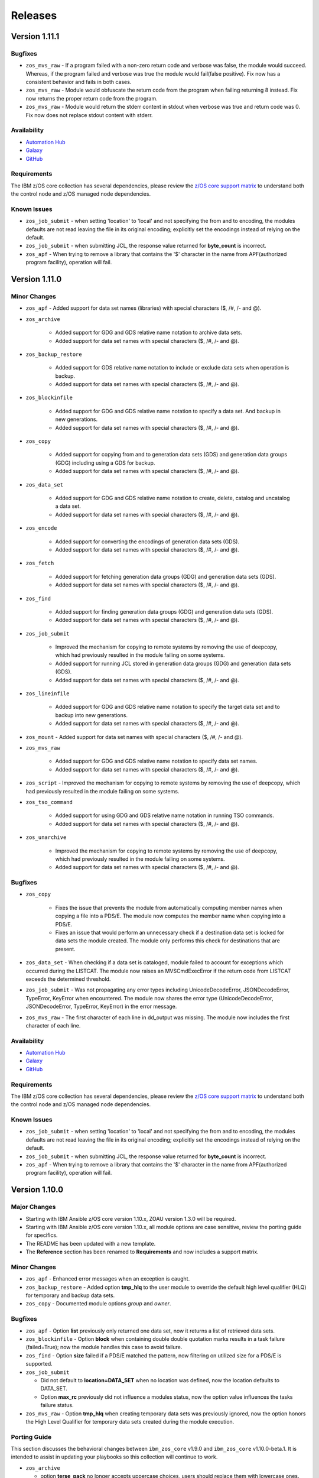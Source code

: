 .. ...........................................................................
.. © Copyright IBM Corporation 2020, 2024                                    .
.. ...........................................................................

========
Releases
========

Version 1.11.1
==============

Bugfixes
--------

- ``zos_mvs_raw`` - If a program failed with a non-zero return code and verbose was false, the module would succeed. Whereas, if the program failed and verbose was true the module would fail(false positive). Fix now has a consistent behavior and fails in both cases.
- ``zos_mvs_raw`` - Module would obfuscate the return code from the program when failing returning 8 instead. Fix now returns the proper return code from the program.
- ``zos_mvs_raw`` - Module would return the stderr content in stdout when verbose was true and return code was 0. Fix now does not replace stdout content with stderr.

Availability
------------

* `Automation Hub`_
* `Galaxy`_
* `GitHub`_

Requirements
------------

The IBM z/OS core collection has several dependencies, please review the `z/OS core support matrix`_ to understand both the
control node and z/OS managed node dependencies.

Known Issues
------------
- ``zos_job_submit`` - when setting 'location' to 'local' and not specifying the from and to encoding, the modules defaults are not read leaving the file in its original encoding; explicitly set the encodings instead of relying on the default.
- ``zos_job_submit`` - when submitting JCL, the response value returned for **byte_count** is incorrect.
- ``zos_apf`` - When trying to remove a library that contains the '$' character in the name from APF(authorized program facility), operation will fail.

Version 1.11.0
==============

Minor Changes
-------------

- ``zos_apf`` - Added support for data set names (libraries) with special characters ($, /#, /- and @).
- ``zos_archive``

   - Added support for GDG and GDS relative name notation to archive data sets.
   - Added support for data set names with special characters ($, /#, /- and @).

- ``zos_backup_restore``

   - Added support for GDS relative name notation to include or exclude data sets when operation is backup.
   - Added support for data set names with special characters ($, /#, /- and @).

- ``zos_blockinfile``

   - Added support for GDG and GDS relative name notation to specify a data set. And backup in new generations.
   - Added support for data set names with special characters ($, /#, /- and @).

- ``zos_copy``

   - Added support for copying from and to generation data sets (GDS) and generation data groups (GDG) including using a GDS for backup.
   - Added support for data set names with special characters ($, /#, /- and @).

- ``zos_data_set``

   - Added support for GDG and GDS relative name notation to create, delete, catalog and uncatalog a data set.
   - Added support for data set names with special characters ($, /#, /- and @).

- ``zos_encode``

   - Added support for converting the encodings of generation data sets (GDS).
   - Added support for data set names with special characters ($, /#, /- and @).

- ``zos_fetch``

   - Added support for fetching generation data groups (GDG) and generation data sets (GDS).
   - Added support for data set names with special characters ($, /#, /- and @).

- ``zos_find``

   - Added support for finding generation data groups (GDG) and generation data sets (GDS).
   - Added support for data set names with special characters ($, /#, /- and @).

- ``zos_job_submit``

   - Improved the mechanism for copying to remote systems by removing the use of deepcopy, which had previously resulted in the module failing on some systems.
   - Added support for running JCL stored in generation data groups (GDG) and generation data sets (GDS).
   - Added support for data set names with special characters ($, /#, /- and @).

- ``zos_lineinfile``

   - Added support for GDG and GDS relative name notation to specify the target data set and to backup into new generations.
   - Added support for data set names with special characters ($, /#, /- and @).

- ``zos_mount`` - Added support for data set names with special characters ($, /#, /- and @).
- ``zos_mvs_raw``

   - Added support for GDG and GDS relative name notation to specify data set names.
   - Added support for data set names with special characters ($, /#, /- and @).

- ``zos_script`` - Improved the mechanism for copying to remote systems by removing the use of deepcopy, which had previously resulted in the module failing on some systems.
- ``zos_tso_command``

   - Added support for using GDG and GDS relative name notation in running TSO commands.
   - Added support for data set names with special characters ($, /#, /- and @).

- ``zos_unarchive``

   - Improved the mechanism for copying to remote systems by removing the use of deepcopy, which had previously resulted in the module failing on some systems.
   - Added support for data set names with special characters ($, /#, /- and @).

Bugfixes
--------

- ``zos_copy``

   - Fixes the issue that prevents the module from automatically computing member names when copying a file into a PDS/E. The module now computes the member name when copying into a PDS/E.
   - Fixes an issue that would perform an unnecessary check if a destination data set is locked for data sets the module created. The module only performs this check for destinations that are present.

- ``zos_data_set`` - When checking if a data set is cataloged, module failed to account for exceptions which occurred during the LISTCAT. The module now raises an MVSCmdExecError if the return code from LISTCAT exceeds the determined threshold.
- ``zos_job_submit`` - Was not propagating any error types including UnicodeDecodeError, JSONDecodeError, TypeError, KeyError when encountered. The module now shares the error type (UnicodeDecodeError, JSONDecodeError, TypeError, KeyError) in the error message.
- ``zos_mvs_raw`` - The first character of each line in dd_output was missing. The module now includes the first character of each line.

Availability
------------

* `Automation Hub`_
* `Galaxy`_
* `GitHub`_

Requirements
------------

The IBM z/OS core collection has several dependencies, please review the `z/OS core support matrix`_ to understand both the
control node and z/OS managed node dependencies.

Known Issues
------------
- ``zos_job_submit`` - when setting 'location' to 'local' and not specifying the from and to encoding, the modules defaults are not read leaving the file in its original encoding; explicitly set the encodings instead of relying on the default.
- ``zos_job_submit`` - when submitting JCL, the response value returned for **byte_count** is incorrect.
- ``zos_apf`` - When trying to remove a library that contains the '$' character in the name from APF(authorized program facility), operation will fail.

Version 1.10.0
==============

Major Changes
-------------

- Starting with IBM Ansible z/OS core version 1.10.x, ZOAU version 1.3.0 will be required.
- Starting with IBM Ansible z/OS core version 1.10.x, all module options are case sensitive,
  review the porting guide for specifics.
- The README has been updated with a new template.
- The **Reference** section has been renamed to **Requirements** and now includes a support matrix.

Minor Changes
-------------

- ``zos_apf`` - Enhanced error messages when an exception is caught.
- ``zos_backup_restore`` - Added option **tmp_hlq** to the user module to override the default high level qualifier (HLQ) for temporary and backup data sets.
- ``zos_copy`` - Documented module options `group` and `owner`.

Bugfixes
--------

- ``zos_apf`` - Option **list** previously only returned one data set, now it returns a list of retrieved data sets.
- ``zos_blockinfile`` - Option **block** when containing double double quotation marks results in a task failure (failed=True); now the module handles this case to avoid failure.
- ``zos_find`` - Option **size** failed if a PDS/E matched the pattern, now filtering on utilized size for a PDS/E is supported.

- ``zos_job_submit``

  - Did not default to **location=DATA_SET** when no location was defined, now the location defaults to DATA_SET.
  - Option **max_rc** previously did not influence a modules status, now the option value influences the tasks failure status.

- ``zos_mvs_raw`` - Option **tmp_hlq** when creating temporary data sets was previously ignored, now the option honors the High Level Qualifier for temporary data sets created during the module execution.

Porting Guide
-------------

This section discusses the behavioral changes between ``ibm_zos_core`` v1.9.0 and ``ibm_zos_core`` v1.10.0-beta.1.
It is intended to assist in updating your playbooks so this collection will continue to work.

- ``zos_archive``

  - option **terse_pack** no longer accepts uppercase choices, users should replace them with lowercase ones.
  - suboption **record_format** of **dest_data_set** no longer accepts uppercase choices, users should replace them with lowercase ones.
  - suboption **space_type** of **dest_data_set** no longer accepts uppercase choices, users should replace them with lowercase ones.
  - suboption **type** of **dest_data_set** no longer accepts uppercase choices, users should replace them with lowercase ones.

- ``zos_backup_restore`` - option **space_type** no longer accepts uppercase choices, users should replace them with lowercase ones.

- ``zos_copy``

  - suboption **record_format** of **dest_data_set** no longer accepts uppercase choices, users should replace them with lowercase ones.
  - suboption **space_type** of **dest_data_set** no longer accepts uppercase choices, users should replace them with lowercase ones.
  - suboption **type** of **dest_data_set** no longer accepts uppercase choices, users should replace them with lowercase ones.

- ``zos_data_set``

  - option **record_format** no longer accepts uppercase choices, users should replace them with lowercase ones.
  - option **space_type** no longer accepts uppercase choices, users should replace them with lowercase ones.
  - option **type** no longer accepts uppercase choices, users should replace them with lowercase ones.
  - options inside **batch** no longer accept uppercase choices, users should replace them with lowercase ones.

- ``zos_job_submit`` - option **location** no longer accepts uppercase choices, users should replace them with lowercase ones.

- ``zos_mount``

  - option **automove** no longer accepts uppercase choices, users should replace them with lowercase ones.
  - option **fs_type** no longer accepts uppercase choices, users should replace them with lowercase ones.
  - option **mount_opts** no longer accepts uppercase choices, users should replace them with lowercase ones.
  - option **tag_untagged** no longer accepts uppercase choices, users should replace them with lowercase ones.
  - option **unmount_opts** no longer accepts uppercase choices, users should replace them with lowercase ones.

- ``zos_mvs_raw``

  - options inside **dd_concat** no longer accept uppercase choices, users should replace them with lowercase ones.
  - suboption **record_format** of **dd_data_set** no longer accepts uppercase choices, users should replace them with lowercase ones.
  - suboption **record_format** of **dd_unix** no longer accepts uppercase choices, users should replace them with lowercase ones.
  - suboption **space_type** of **dd_data_set** no longer accepts uppercase choices, users should replace them with lowercase ones.
  - suboption **type** of **dd_data_set** no longer accepts uppercase choices, users should replace them with lowercase ones.
  - suboptions **disposition_normal** and **disposition_abnormal** of **dd_data_set** no longer accept **catlg** and **uncatlg** as choices. This also applies when defining a **dd_data_set** inside **dd_concat**.

- ``zos_unarchive``

  - suboption **record_format** of **dest_data_set** no longer accepts uppercase choices, users should replace them with lowercase ones.
  - suboption **space_type** of **dest_data_set** no longer accepts uppercase choices, users should replace them with lowercase ones.
  - suboption **type** of **dest_data_set** no longer accepts uppercase choices, users should replace them with lowercase ones.

Availability
------------

* `Automation Hub`_
* `Galaxy`_
* `GitHub`_

Requirements
------------

The IBM z/OS core collection has several dependencies, please review the `z/OS core support matrix`_ to understand both the
controller and z/OS managed node dependencies.

Known Issues
------------
- ``zos_job_submit`` - when setting 'location' to 'local' and not specifying the from and to encoding, the modules defaults are not read leaving the file in its original encoding; explicitly set the encodings instead of relying on the default.
- ``zos_job_submit`` - when submitting JCL, the response value returned for **byte_count** is incorrect.
- ``zos_data_set`` - When data set creation fails, exception can throw a bad import error instead of data set creation error.
- ``zos_copy`` - To use this module, you must define the RACF FACILITY class profile and allow READ access to RACF FACILITY profile MVS.MCSOPER.ZOAU. If your system uses a different security product, consult that product's documentation to configure the required security classes.
- ``zos_job_submit``, ``zos_job_output``, ``zos_operator_action_query`` - encounters JSON decoding (DecodeError, TypeError, KeyError) errors when interacting with results that contain non-printable UTF-8 characters in the response. This will be addressed in **ZOAU version 1.3.2** and later.

   - Some options to work around this known issue are:

      - Specify that the ASA assembler option be enabled to instruct the assembler to use ANSI control characters instead of machine code control characters.
      - Ignore module errors by using  **ignore_errors:true** for a specific playbook task.
      - If the error is resulting from a batch job, add **ignore_errors:true** to the task and capture the output into a registered variable to extract the
        job ID with a regular expression. Then use ``zos_job_output`` to display the DD without the non-printable character such as the DD **JESMSGLG**.
      - If the error is the result of a batch job, set option **return_output** to false so that no DDs are read which could contain the non-printable UTF-8 characters.

- In the past, choices could be defined in either lower or upper case. Now, only the case that is identified in the docs can be set, this is so that the collection can continue to maintain certified status.
- Use of special characters (#, @, $, \- ) in different options like data set names and commands is not fully supported, some modules support them but is the user responsibility to escape them. Read each module documentation for further details.

Version 1.9.2
=============

Bugfixes
--------

- ``zos_copy`` - when creating the destination data set, the module would unnecessarily check if a data set is locked by another process. The module no longer performs this check when it creates the data set.

Availability
------------

* `Automation Hub`_
* `Galaxy`_
* `GitHub`_

Requirements
------------

The IBM z/OS core collection has several dependencies, please review the `z/OS core support matrix`_ to understand both the
controller and z/OS managed node dependencies.

Known Issues
------------

- ``zos_job_submit`` - when setting 'location' to 'LOCAL' and not specifying the from and to encoding, the modules defaults are not read leaving the file in its original encoding; explicitly set the encodings instead of relying on the default.
- ``zos_job_submit`` - when submitting JCL, the response value returned for **byte_count** is incorrect.

- ``zos_job_submit``, ``zos_job_output``, ``zos_operator_action_query`` - encounters UTF-8 decoding errors when interacting with results that contain non-printable UTF-8 characters in the response. This has been addressed in this release and corrected with **ZOAU version 1.2.5.6** or later.

   - If the appropriate level of ZOAU can not be installed, some options are to:

      - Specify that the ASA assembler option be enabled to instruct the assembler to use ANSI control characters instead of machine code control characters.
      - Ignore module errors by using  **ignore_errors:true** for a specific playbook task.
      - If the error is resulting from a batch job, add **ignore_errors:true** to the task and capture the output into a registered variable to extract the
        job ID with a regular expression. Then use ``zos_job_output`` to display the DD without the non-printable character such as the DD **JESMSGLG**.
      - If the error is the result of a batch job, set option **return_output** to false so that no DDs are read which could contain the non-printable UTF-8 characters.

- ``zos_data_set`` - An undocumented option **size** was defined in module **zos_data_set**, this has been removed to satisfy collection certification, use the intended and documented **space_primary** option.

- In the past, choices could be defined in either lower or upper case. Now, only the case that is identified in the docs can be set, this is so that the collection can continue to maintain certified status.

Version 1.9.1
=============

Bugfixes
--------

- ``zos_find`` - Option size failed if a PDS/E matched the pattern, now filtering on utilized size for a PDS/E is supported.
- ``zos_mvs_raw`` - Option **tmp_hlq** when creating temporary data sets was previously ignored, now the option honors the High Level Qualifier for temporary data sets created during the module execution.

Known Issues
------------

- ``zos_job_submit`` - when setting 'location' to 'local' and not specifying the from and to encoding, the modules defaults are not read leaving the file in its original encoding; explicitly set the encodings instead of relying on the default.
- ``zos_job_submit`` - when submitting JCL, the response value returned for **byte_count** is incorrect.

- ``zos_job_submit``, ``zos_job_output``, ``zos_operator_action_query`` - encounters UTF-8 decoding errors when interacting with results that contain non-printable UTF-8 characters in the response. This has been addressed in this release and corrected with **ZOAU version 1.2.5.6** or later.

   - If the appropriate level of ZOAU can not be installed, some options are to:

      - Specify that the ASA assembler option be enabled to instruct the assembler to use ANSI control characters instead of machine code control characters.
      - Ignore module errors by using  **ignore_errors:true** for a specific playbook task.
      - If the error is resulting from a batch job, add **ignore_errors:true** to the task and capture the output into a registered variable to extract the
        job ID with a regular expression. Then use ``zos_job_output`` to display the DD without the non-printable character such as the DD **JESMSGLG**.
      - If the error is the result of a batch job, set option **return_output** to false so that no DDs are read which could contain the non-printable UTF-8 characters.

- ``zos_data_set`` - An undocumented option **size** was defined in module **zos_data_set**, this has been removed to satisfy collection certification, use the intended and documented **space_primary** option.

Availability
------------

* `Automation Hub`_
* `Galaxy`_
* `GitHub`_

Requirements
------------

The IBM z/OS core collection has several dependencies, please review the `z/OS core support matrix`_ to understand both the
controller and z/OS managed node dependencies.

Version 1.9.0
=============

Major Changes
-------------
  - IBM Ansible z/OS core collection (**ibm_zos_core**) version 1.9.0 will be the last release to support ZOAU 1.2.x.

    - IBM Ansible z/OS core version 1.9.0 will continue to receive security updates and bug fixes.

  - Starting with IBM Ansible z/OS core version 1.10.0, ZOAU version 1.3.0 will be required.
  - IBM Open Enterprise SDK for Python version 3.9.x is no longer supported.

Minor Changes
-------------
- ``zos_apf`` - Improved exception handling when the module is unable to process a response originating as a batch update.
- ``zos_copy`` - Improved performance when copying multiple members from one PDS/E to another PDS/E.
- ``zos_job_output`` - Has been enhanced to allow for both a job ID and owner to be selected when obtaining job output, removing the prior mutual exclusivity.
- ``zos_operator`` - Improved the modules handling of ZOAU import errors allowing for the traceback to flow back to the source.
- ``zos_job_query`` - Improved the modules handling of ZOAU import errors allowing for the traceback to flow back to the source.
- ``zos_job_submit``

    - Improved messages in the action plugin.
    - Improved the action plugin performance, flow and use of undocumented variables.
    - Improved the modules handling of ZOAU import errors allowing for the traceback to flow back to the source.
    - Improved job status support, now the supported statuses for property **ret_code[msg]** are:

      - Job status **ABEND** indicates the job ended abnormally.
      - Job status **AC** indicates the job is active, often a started task or job taking long.
      - Job status **CAB** indicates a converter abend.
      - Job status **CANCELED** indicates the job was canceled.
      - Job status **CNV** indicates a converter error.
      - Job status **FLU** indicates the job was flushed.
      - Job status **JCLERR** or **JCL ERROR** indicates the JCL has an error.
      - Job status **SEC** or **SEC ERROR** indicates the job as encountered a security error.
      - Job status **SYS** indicates a system failure.
      - Job status **?** indicates status can not be determined.

- ``zos_tso_command``

    - Has been updated with a new example demonstrating how to explicitly execute a REXX script in a data set.
    - Has been updated with a new example demonstrating how to chain multiple TSO commands into one invocation using semicolons.

- ``zos_mvs_raw``

    - Has been enhanced to ensure that **instream-data** for option **dd_input** contain blanks in columns 1 and 2 while retaining a maximum length
      of 80 columns for strings and a list of strings. This is generally the requirement for most z/OS programs.
    - Has been updated with new examples demonstrating a YAML block indicator, often helpful when wanting to control the
      **instream-data** formatting.


Bugfixes
--------

- ``zos_apf`` - Fixed an issue that when **operation=list** was selected and more than one data set entry was fetched, only one
  data set was returned, now the complete list is returned.

- ``zos_copy``

    - Fixed an issue that when copying an aliased executable from a data set to a non-existent data set, the destination
      datasets primary and secondary extents would not match the source data set extent sizes.
    - Fixed an issue when performing a copy operation to an existing file, the copied file resulted in having corrupted contents.

- ``zos_job_submit``

    - Fixed an issue that when no **location** is set, the default is not correctly configured to **location=DATA_SET**.
    - Fixed an issue that when a JCL error is encountered, the **ret_code[msg_code]** no longer will contain the multi line marker used to coordinate errors.
    - Fixed an issue that when a response was returned, the property **ret_code[msg_text]** was incorrectly returned over **ret_code[msg_txt]**.
    - Fixed an issue that when JCL contained **TYPRUN=SCAN**, the module would fail. The module no longer fails and an appropriate message and response is returned.
    - Fixed an issue that when JCL contained either **TYPRUN=COPY**, **TYPRUN=HOLD**, or **TYPRUN=JCLHOLD** an improper message was returned and the job submission failed.
      Now the job will fail under the condition that the module has exceeded its wait time and return a proper message.
    - Fixed an issue where when option **wait_time_s** was used, the duration would be approximately 5 seconds longer than what was reported in the duration.
      Now the duration is from when the job is submitted to when the module reads the job output.

- ``zos_job_output`` - Fixed an issue that when using a job ID with less than 8 characters, would result in a traceback. The fix
  supports shorter job IDs as well as the use of wildcards.

- ``zos_job_query`` - Fixed an issue that when using a job ID with less than 8 characters, would result in a traceback. The fix
  supports shorter job IDs as well as the use of wildcards.

- ``zos_unarchive``

    - Fixed an issue that when using a local file with the USS format option, the module would fail to send the archive to the managed node.
    - Fixed an issue that occurred when unarchiving USS files, the module would leave temporary files behind on the managed node.

- ``module_utils``

    - ``job.py`` - Improved exception handling and added a message inside the **content** of the **ddname** when a non-printable
      character (character that can not be converted to UTF-8) is encountered.
    - ``data_set.py`` - Fixed an issue that when a volser name less than 6 characters was encountered, the volser name was padded with hyphens to have length 6.


Known Issues
------------

Several modules have reported UTF-8 decoding errors when interacting with results that contain non-printable UTF-8 characters in the response.

- This occurs when a module receives content that does not correspond to a UTF-8 value. These include modules ``zos_job_submit``, ``zos_job_output``,
  ``zos_operator_action_query``` but are not limited to this list. This has been addressed in this release and corrected with **ZOAU version 1.2.5.6**.
- If the appropriate level of ZOAU can not be installed, some options are to:

  - Specify that the ASA assembler option be enabled to instruct the assembler to use ANSI control characters instead of machine code control characters.
  - Ignore module errors by using  **ignore_errors:true** for a specific playbook task.
  - If the error is resulting from a batch job, add **ignore_errors:true** to the task and capture the output into a registered variable to extract the
    job ID with a regular expression. Then use ``zos_job_output`` to display the DD without the non-printable character such as the DD **JESMSGLG**.
  - If the error is the result of a batch job, set option **return_output** to false so that no DDs are read which could contain the non-printable UTF-8 characters.

An undocumented option **size** was defined in module **zos_data_set**, this has been removed to satisfy collection certification, use the intended
and documented **space_primary** option.

Availability
------------

* `Automation Hub`_
* `Galaxy`_
* `GitHub`_

Requirements
------------

The IBM z/OS core collection has several dependencies, please review the `z/OS core support matrix`_ to understand both the
controller and z/OS managed node dependencies.

Version 1.8.0
=============

New Modules
-----------

- ``zos_script`` - Run scripts in z/OS

Minor Changes
-------------
- ``zos_archive``

    - Add validation into path joins to detect unauthorized path traversals.
    - Enhanced test cases to use test lines the same length of the record length.
- ``zos_copy``

    - Add validation into path joins to detect unauthorized path traversals.
    - Add new option `force_lock` that can copy into data sets that are already in use by other processes (DISP=SHR). User needs to use with caution because this is subject to race conditions and can lead to data loss.
    - Includes a new option `executable` that enables copying of executables such as load modules or program objects to both USS and partitioned data sets. When the `dest` option contains a non-existent data set, `zos_copy` will create a data set with the appropriate attributes for an executable.
    - Introduces a new option 'aliases' to enable preservation of member aliases when copying data to partitioned data sets (PDS) destinations from USS or other PDS sources. Copying aliases of text based members to/from USS is not supported.
    - Add support in zos_copy for text files and data sets containing ASA control characters.
- ``zos_fetch`` - Add validation into path joins to detect unauthorized path traversals.
- ``zos_job_submit``

    - Change action plugin call from copy to zos_copy.
    - Previous code did not return output, but still requested job data from the target system. This changes to honor `return_output=false` by not querying the job dd segments at all.
- ``zos_operator`` - Changed system to call `wait=true` parameter to zoau call. Requires zoau 1.2.5 or later.
- ``zos_operator_action_query`` - Add a max delay of 5 seconds on each part of the operator_action_query. Requires zoau 1.2.5 or later.
- ``zos_unarchive``

    - Add validation into path joins to detect unauthorized path traversals.
    - Enhanced test cases to use test lines the same length of the record length.
- ``module_utils/template`` - Add validation into path joins to detect unauthorized path traversals.
- ``zos_tso_command`` - Add example for executing explicitly a REXX script from a data set.
- ``zos_script`` - Add support for remote_tmp from the Ansible configuration to setup where temporary files will be created, replacing the module option tmp_path.

Bugfixes
--------

- ``zos_copy``

    - Update option to include `LIBRARY` as dest_dataset/suboption value. Documentation updated to reflect this change.
    - When copying an executable data set from controller to managed node, copy operation failed with an encoding error. Fix now avoids encoding when `executable` option is selected.
    - When copying an executable data set with aliases and destination did not exist, destination data set was created with wrong attributes. Fix now creates destination data set with the same attributes as the source.
    - When performing a copy operation to an existing file, the copied file resulted in having corrupted contents. Fix now implements a workaround to not use the specific copy routine that corrupts the file contents.
- ``zos_job_submit``

    - Temporary files were created in tmp directory. Fix now ensures the deletion of files every time the module run.
    - The last line of the jcl was missing in the input. Fix now ensures the presence of the full input in job_submit.
- ``zos_lineinfile`` - A duplicate entry was made even if line was already present in the target file. Fix now prevents a duplicate entry if the line already exists in the target file.
- ``zos_operator``

    - The last line of the operator was missing in the response of the module. The fix now ensures the presence of the full output of the operator.
    - The module was ignoring the wait time argument. The module now passes the wait time argument to ZOAU.
- ``zos_operator_action_query`` - The module was ignoring the wait time argument. The module now passes the wait time argument to ZOAU.
- ``zos_unarchive`` - When zos_unarchive fails during unpack either with xmit or terse it does not clean the temporary data sets created. Fix now removes the temporary data sets.

Known Issues
------------

Several modules have reported UTF-8 decoding errors when interacting with results that contain non-printable UTF-8 characters in the response.

This occurs when a module receives content that does not correspond to a UTF-8 value. These include modules ``zos_job_submit``, ``zos_job_output``,
``zos_operator_action_query``` but are not limited to this list. This will be addressed in **ibm_zos_core** version 1.10.0-beta.1. Each case is
unique, some options to work around the error are below.

- Specify that the ASA assembler option be enabled to instruct the assembler to use ANSI control characters instead of machine code control characters.
- Add **ignore_errors:true** to the playbook task so the task error will not fail the playbook.
- If the error is resulting from a batch job, add **ignore_errors:true** to the task and capture the output into a variable and extract the job ID with
  a regular expression and then use ``zos_job_output`` to display the DD without the non-printable character such as the DD **JESMSGLG**.

Availability
------------

* `Automation Hub`_
* `Galaxy`_
* `GitHub`_

Requirements
------------

The IBM z/OS core collection has several dependencies, please review the `z/OS core support matrix`_ to understand both the
controller and z/OS managed node dependencies.

Version 1.7.0
=============

New Modules
-----------

- ``zos_archive`` - archive files, data sets and extend archives on z/OS. Formats include, *bz2*, *gz*, *tar*, *zip*, *terse*, *xmit* and *pax*.
- ``zos_unarchive`` - unarchive files and data sets on z/OS. Formats include, *bz2*, *gz*, *tar*, *zip*, *terse*, *xmit* and *pax*.

Major Changes
-------------

-- ``zos_copy`` and ``zos_job_submit`` - supports Jinja2 templating which is essential for handling tasks that require advanced file modifications such as JCL.

Minor Changes
-------------
- ``zos_copy``

      - displays the data set attributes when the destination does not exist and was created by the module.
      - reverts the logic that would automatically create backups in the event of a module failure leaving it up to the user to decide if a backup is needed.
- ``zos_data_set`` - supports record format *F* (fixed) where one physical block on disk is one logical record and all the blocks and records are the same size.
- ``zos_job_output`` - displays job information *asid*, *creation date*, *creation time*, *job class*, *priority*, *queue position*, *service class* and conditionally *program name* (when ZOAU is v1.2.4 or later).
- ``zos_job_query``

      - displays job information *asid*, *creation date*, *creation time*, *job class*, *priority*, *queue position*, *service class* and conditionally *program name* (when ZOAU is v 1.2.4 or later).
      - removes unnecessary queries to find DDs improving the modules performance.
- ``zos_job_submit`` - displays job information *asid*, *creation date*, *creation time*, *job class*, *priority*, *queue position*, *service class* and conditionally *program name* (when ZOAU is v1.2.4 or later).
- ``zos_archive``

      - When XMIT encounters a space error because of the destination (dest) or log data set has reached capacity, the module raises an appropriate error message.
      - When the destination (dest) data set space is not provided, then the module computes it using the source (src) given the pattern provided.

- ``zos_unarchive``

      - When copying to the z/OS managed node (remote_src) results in a failure, a proper error message is displayed
      - When copying to the z/OS managed node (remote_src), if the option *primary_space* is not defined, then it is defaulted to 5M.

Bugfixes
--------
- ``zos_data_set`` - fixes occasionally occurring orphaned VSAM cluster components such as INDEX when *present=absent*.
- ``zos_fetch`` - fixes the warning that appeared about the use of *_play_context.verbosity*.
- ``zos_copy``

      - fixes the warning that appeared about the use of *_play_context.verbosity*.
      - fixes an issue where subdirectories would not be encoded.
      - fixes an issue where when mode was set, the mode was not applied to existing directories and files.
      - displays a error message when copying into a data set that is being accessed by another process and no longer returns with *changed=true*.

- ``zos_job_output`` - displays an appropriate error message for a job is not found in the spool.
- ``zos_operator`` - fixes the false reports that a command failed when keywords such as *error* were seen, the module now acts as a passthrough.
- ``zos_archive`` - Module did not return the proper src state after archiving. Fix now displays the status of the src after the operation.

Availability
------------

* `Automation Hub`_
* `Galaxy`_
* `GitHub`_

Requirements
------------

The IBM z/OS core collection has several dependencies, please review the `z/OS core support matrix`_ to understand both the
controller and z/OS managed node dependencies.

Version 1.6.0
=============

New Modules
-----------

- ``zos_volume_init`` - Can initialize volumes or minidisks on target z/OS systems which includes creating a volume label and an entry into the volume table of contents (VTOC).

Minor Changes
-------------

- ``zos_blockinfile`` - Adds an enhancement to allow double quotes within a block.
- ``zos_copy``

      - Updates the behavior of the `mode` option so that permissions are applied to existing directories and contents.
      - Adds an enhancement to option `restore_backup` to track modified members in a data set in the event of an error, restoring them to their previous state without reallocating the data set.
- ``zos_data_set`` - Adds a new option named *force* to enable deletion of a data member in a PDSE that is simultaneously in use by others.
- ``zos_job_query`` - Enables embedded positional wild card placement throughout *job_name* and *job_id* parameters.
- ``zos_lineinfile`` - Adds a new option named *force* to enable modification of a data member in a data set that is simultaneously in use by others.
- ``zos_tso_command`` - Adds a new option named *max_rc* to enable non-zero return codes lower than the specified maximum return as succeeded.
- ``module_utils``

      - job - Adds support for positional wild card placement for `job_name`` and `job_id`.
      - Adds support for import *common.text.converters* over the deprecated *_text* import.

Bugfixes
--------

- ``zos_copy``

      - Fixes a bug where files not encoded in IBM-1047 would trigger an error while computing the record length for a new destination dataset.
      - Fixes a bug where the module would change the mode for a directory when copying in the contents of another directory.
      - Fixes a bug where the incorrect encoding would be used during normalization, particularly when processing newlines in files.
      - Fixes a bug where binary files were not excluded when normalizing data to remove newlines.
      - Fixes a bug where a *_play_context.verbosity* deprecation warning would appear.
- ``zos_fetch`` - Fixes a bug where a *_play_context.verbosity* deprecation warning would appear.
- ``zos_encode`` - Fixes a bug where converted files were not tagged with the new code set afterwards.
- ``zos_find`` - Fixes a bug where the module would stop searching and exit after the first value in a list was not found.
- ``zos_lineinfile``

      - Removes use of Python f-string to ensure support for Python 2.7 on the controller.
      - Fixes a bug where an incorrect error message would be raised when a USS source was not found.
- ``module_utils``

      - data_set - Fixes an failure caused by cataloging a VSAM data set when the data set is not cataloged.
- ``zos_data_set`` - Fixes a bug that will leave VSAM data set cluster components behind when instructed to delete the data set (`present=absent`).
- ``zos_gather_facts`` - Fixes a bug that prevented the module from executing with newer versions of ZOAU.

Availability
------------

* `Automation Hub`_
* `Galaxy`_
* `GitHub`_

Requirements
------------

The IBM z/OS core collection has several dependencies, please review the `z/OS core support matrix`_ to understand both the
controller and z/OS managed node dependencies.

Version 1.5.0
=============

New Modules
-----------

- ``zos_gather_facts`` - can retrieve variables from target z/OS systems that are then available to playbooks through the ansible_facts dictionary and managed using filters.

Major Changes
-------------

- ``ibm_zos_core`` - Updates the entire collection in that the collection no longer depends on the managed node having installed System Display and Search Facility (SDSF). Remove SDSF dependency from ibm_zos_core collection.

Minor Changes
-------------

- ``zos_apf`` - updates the module with a new option named tmp_hlq. This allows for a user to specify the data set high level qualifier (HLQ) used in any temporary data set created by the module. Often, the defaults are not permitted on systems, this provides a way to override the defaults.
- ``zos_blockinfile``

      - fixes a bug when using double quotes in the block text of the module. When double quotes appeared in block text, the module would error differently depending on the usage of option insertafter. Examples of this error have return code 1 or 16 along with message "ZOAU dmod return content is NOT in json format" and a varying stderr.
      - updates the module with a new option named force. This allows for a user to specify that the data set can be shared with others during an update which results in the data set you are updating to be simultaneously updated by others.
      - updates the module with a new option named indentation. This allows for a user to specify a number of spaces to prepend to the content before being inserted into the destination.
      - updates the module with a new option named tmp_hlq. This allows for a user to specify the data set high level qualifier (HLQ) used in any temporary data set created by the module. Often, the defaults are not permitted on systems, this provides a way to override the defaults.
- ``zos_copy`` - updates the module with a new option named tmp_hlq. This allows for a user to specify the data set high level qualifier (HLQ) used in any temporary data set created by the module. Often, the defaults are not permitted on systems, this provides a way to override the defaults.
- ``zos_data_set`` - Ensures that temporary datasets created by zos_data_set use the tmp_hlq specified. This allows for a user to specify the data set high level qualifier (HLQ) used in any temporary data set created by the module. Often, the defaults are not permitted on systems, this provides a way to override the defaults.
- ``zos_encode`` - updates the module with a new option named tmp_hlq. This allows for a user to specify the data set high level qualifier (HLQ) used in any temporary data set created by the module. Often, the defaults are not permitted on systems, this provides a way to override the defaults.
- ``zos_fetch`` - updates the module with a new option named tmp_hlq. This allows for a user to specify the data set high level qualifier (HLQ) used in any temporary data set created by the module. Often, the defaults are not permitted on systems, this provides a way to override the defaults.
- ``zos_job_output`` - was updated to leverage the latest changes that removes the REXX code by calling the module utility jobs.
- ``zos_job_query``

      - was updated to leverage the latest changes that removes the REXX code by calling the module utility jobs.
      - was updated to use the jobs module utility.
- ``zos_job_submit``

      - architecture changed such that the entire modules execution time now is captured in the duration time which includes job submission and log collection. If a job does not return by the default 10 sec 'wait_time_s' value, it can be increased up to 86400 seconds.
      - behavior changed when a volume is defined in the module options such that it will catalog the data set if it is not cataloged and submit the job. In the past, the function did not catalog the data set and instead performed I/O operations and then submitted the job. This behavior aligns to other module behaviors and reduces the possibility to encounter a permissions issue.
- ``zos_lineinfile`` - updates the module with a new option named tmp_hlq. This allows for a user to specify the data set high level qualifier (HLQ) used in any temporary data set created by the module. Often, the defaults are not permitted on systems, this provides a way to override the defaults.
- ``zos_mount`` - updates the module with a new option named tmp_hlq. This allows for a user to specify the data set high level qualifier (HLQ) used in any temporary data set created by the module. Often, the defaults are not permitted on systems, this provides a way to override the defaults.
- ``zos_mvs_raw``

      - Ensures that temporary datasets created by DD Statements use the tmp_hlq specified. This allows for a user to specify the data set high level qualifier (HLQ) used in any temporary data set created by the module. Often, the defaults are not permitted on systems, this provides a way to override the defaults.
      - updates the module with a new option named tmp_hlq. This allows for a user to specify the data set high level qualifier (HLQ) used in any temporary data set created by the module. Often, the defaults are not permitted on systems, this provides a way to override the defaults.
      - updated module documentation on how to use a multi-line string when using the content field option as well as an example.
- ``zos_operator``

      - added in the response the cmd result.
      - added in the response the elapsed time.
      - added in the response the wait_time_s set.
      - deprecated the wait option, not needed with wait_time_s minor_changes.
      - was updated to remove the usage of REXX and replaced with ZOAU python APIs. This reduces code replication and it removes the need for REXX interpretation which increases performance.


Bugfixes
--------

- ``zos_copy``

      - fixes a bug such that the module fails when copying files from a directory needing also to be encoded. The failure would also delete the `src` which was not desirable behavior. Fixes deletion of src on encoding error.
      - module was updated to correct a bug in the case when the destination (dest) is a PDSE and the source (src) is a Unix Systems File (USS). The module would fail in determining if the PDSE actually existed and try to create it when it already existed resulting in an error that would prevent the module from correctly executing.
      - fixes a bug where the computed record length for a new destination dataset would include newline characters.
      - fixes a bug where if a destination has accented characters in its content, the module would fail when trying to determine if it is empty.
      - fixes a bug where copying a member from a loadlib to another loadlib fails.
      - fixed wrongful creation of destination backups when module option `force` is true, creating emergency backups meant to restore the system to its initial state in case of a module failure only when force is false.
      - copy failed from a loadlib member to another loadlib member. Fix now looks for an error in stdout while copying to perform a fallback copy for executables.
      - fixes a bug where the module would change the mode for a directory when copying into it the contents of another.
      - fixes a bug where source files not encoded in IBM-1047 would trigger an encoding error while computing the record length for a new destination dataset.
      - fixes a bug where the code for fixing an issue with newlines in files would use the wrong encoding for normalization.
- ``zos_data_set``

      - Fixes a bug such that the module will delete a catalogued data set over an uncatalogued data set even though the volume is provided for the uncataloged data set. This is unexpected behavior and does not align to documentation; correct behavior is that when a volume is provided that is the first place the module should look for the data set, whether or not it is cataloged.
      - fixes a bug where the default record format FB was actually never enforced and when enforced it would cause VSAM creation to fail with a Dynalloc failure. This also cleans up some of the options that are set by default when they have no bearing for batch.
- ``zos_fetch`` - Updates the modules behavior when fetching VSAM data sets such that the maximum record length is now determined when creating a temporary data set to copy the VSAM data into and a variable-length (VB) data set is used.
- ``zos_job_output`` - fixes a bug that returned all ddname's when a specific ddnamae was provided. Now a specific ddname can be returned and all others ignored.
- ``zos_job_query`` - was updated to correct a boolean condition that always evaluated to "CANCELLED".
- ``zos_job_submit``

      - fixes the issue when `wait_time_s` was set to 0 that would result in a `type` error and the response would be a stack trace.
      - fixes the issue when a job encounters a security exception, no job log would would result in the response.
      - fixes the issue when a job is configured for a syntax check using TYPRUN=SCAN that it would wait the full duration set by `wait_time_s` to return a response.
      - fixes the issue when a job is configured for a syntax check using TYPRUN=SCAN that no job log would result in the response.
      - fixes the issue when a job is purged by the system that the response would result in a stack trace.
      - fixes the issue when invalid JCL syntax is submitted such that the response would result in a stack trace.
      - fixes the issue when resources (data sets) identified in JCL did not exist such that a response would result in a stack trace.
      - fixes the issue where the response did not include the job log when a non-zero return code would occur.
- ``zos_mount`` - fixed option `tag_ccsid` to correctly allow for type int.
- ``zos_mvs_raw`` - module was updated to correct a bug when no DD statements were provided. The module when no option was provided for `dds` would error, a default was provided to correct this behavior.
- ``zos_operator``

      - fixed case sensitive error checks, invalid, error & unidentifiable.
      - fixed such that specifying wait_time_s would throw an error.
      - fixed the wait_time_s to default to 1 second.
      - was updated to correct missing verbosity content when the option verbose was set to True. zos_operator - was updated to correct the trailing lines that would appear in the result content.
      - fixed incorrect example descriptions and updated the doc to highlight the deprecated option `wait`.

Deprecated Features
-------------------

- ``zos_encode`` - deprecates the module options `from_encoding` and `to_encoding` to use suboptions `from` and `to` in order to remain consistent with all other modules.
- ``zos_job_submit`` - Response 'message' property has been deprecated, all responses are now in response property 'msg'.
- ``zos_job_submit`` - The 'wait' option has been deprecated because using option 'wait_time_s' implies the job is going to wait.

Availability
------------

* `Automation Hub`_
* `Galaxy`_
* `GitHub`_

Requirements
------------

The IBM z/OS core collection has several dependencies, please review the `z/OS core support matrix`_ to understand both the
controller and z/OS managed node dependencies.

.. .............................................................................
.. Global Links
.. .............................................................................
.. _GitHub:
   https://github.com/ansible-collections/ibm_zos_core
.. _Galaxy:
   https://galaxy.ansible.com/ibm/ibm_zos_core
.. _Automation Hub:
   https://www.ansible.com/products/automation-hub
.. _IBM Open Enterprise SDK for Python:
   https://www.ibm.com/products/open-enterprise-python-zos
.. _3.8:
   https://www.ibm.com/docs/en/python-zos/3.8
.. _3.9:
   https://www.ibm.com/docs/en/python-zos/3.9
.. _3.10:
   https://www.ibm.com/docs/en/python-zos/3.10
.. _3.11:
   https://www.ibm.com/docs/en/python-zos/3.11
.. _3.12:
   https://www.ibm.com/docs/en/python-zos/3.12
.. _Z Open Automation Utilities:
   https://www.ibm.com/docs/en/zoau/latest
.. _Z Open Automation Utilities 1.1.0:
   https://www.ibm.com/docs/en/zoau/1.1.x
.. _Z Open Automation Utilities 1.1.1:
   https://www.ibm.com/docs/en/zoau/1.1.1
.. _Z Open Automation Utilities 1.2.2:
   https://www.ibm.com/docs/en/zoau/1.2.x
.. _Z Open Automation Utilities 1.2.3:
   https://www.ibm.com/docs/en/zoau/1.2.x
.. _Z Open Automation Utilities 1.2.4:
   https://www.ibm.com/docs/en/zoau/1.2.x
.. _Z Open Automation Utilities 1.2.5:
   https://www.ibm.com/docs/en/zoau/1.2.x
.. _Z Open Automation Utilities 1.3.0:
   https://www.ibm.com/docs/en/zoau/1.3.x
.. _z/OS® shell:
   https://www.ibm.com/support/knowledgecenter/en/SSLTBW_2.4.0/com.ibm.zos.v2r4.bpxa400/part1.htm
.. _z/OS®:
   https://www.ibm.com/docs/en/zos
.. _z/OS V2R3:
   https://www.ibm.com/support/knowledgecenter/SSLTBW_2.3.0/com.ibm.zos.v2r3/en/homepage.html
.. _z/OS V2R4:
   https://www.ibm.com/docs/en/zos/2.4.0
.. _z/OS Version:
   https://www.ibm.com/docs/en/zos
.. _FAQs:
   https://ibm.github.io/z_ansible_collections_doc/faqs/faqs.html
.. _z/OS core support matrix:
   https://ibm.github.io/z_ansible_collections_doc/ibm_zos_core/docs/source/resources/releases_maintenance.html

.. .............................................................................
.. Playbook Links
.. .............................................................................
.. _playbook repository:
   https://github.com/IBM/z_ansible_collections_samples/blob/main/README.md
.. _synchronize APF authorized libraries on z/OS from a configuration file cloned from GitHub:
   https://github.com/IBM/z_ansible_collections_samples/tree/main/zos_concepts/program_authorization/git_apf
.. _copy, sort and fetch data sets on z/OS playbook:
   https://github.com/IBM/z_ansible_collections_samples/tree/main/zos_concepts/data_transfer/copy_sort_fetch
.. _manage z/OS Users Using Ansible:
   https://github.com/IBM/z_ansible_collections_samples/tree/main/zos_concepts/user_management/add_remove_user
.. _zos_operator_basics.yaml:
   https://github.com/IBM/z_ansible_collections_samples/blob/main/zos_concepts/zos_operator/zos_operator_basics/zos_operator_basics.yaml
.. _SMP/E Playbooks:
   https://github.com/IBM/z_ansible_collections_samples/tree/main/zos_concepts/software_management

.. .............................................................................
.. Configuration Links
.. .............................................................................
.. _playbook configuration:
   https://github.com/IBM/z_ansible_collections_samples/blob/main/docs/share/configuration_guide.md
.. _configure Python and ZOAU Installation:
   https://github.com/IBM/z_ansible_collections_samples/tree/main/zos_administration/host_setup
.. _inventory:
   https://github.com/IBM/z_ansible_collections_samples/blob/main/docs/share/configuration_guide.md#inventory
.. _variables:
   https://github.com/IBM/z_ansible_collections_samples/blob/main/docs/share/configuration_guide.md#variables
.. _support tickets:
   https://github.com/IBM/z_ansible_collections_samples/issues
.. _configured IBM Open Enterprise Python on z/OS:
   https://www.ibm.com/support/knowledgecenter/SSCH7P_3.8.0/install.html

.. .............................................................................
.. Blog Links
.. .............................................................................
.. _Running Batch Jobs on z/OS using Ansible:
   https://community.ibm.com/community/user/ibmz-and-linuxone/blogs/asif-mahmud1/2020/08/04/how-to-run-batch-jobs-on-zos-without-jcl-using-ans
.. _z/OS User Management With Ansible:
   https://community.ibm.com/community/user/ibmz-and-linuxone/blogs/blake-becker1/2020/09/03/zos-user-management-with-ansible
